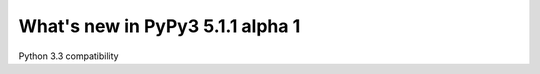 =================================
What's new in PyPy3 5.1.1 alpha 1
=================================

.. A recent revision, ignoring all other branches for this release
.. startrev: 29d14733e007

.. branch: py3.3

Python 3.3 compatibility
